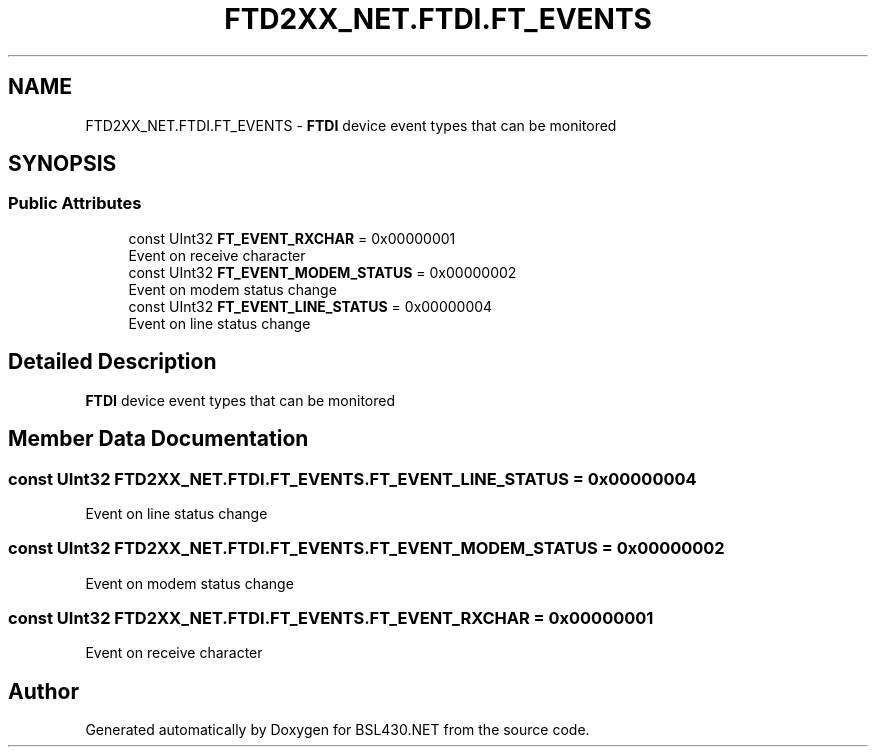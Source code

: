 .TH "FTD2XX_NET.FTDI.FT_EVENTS" 3 "Sat Jun 22 2019" "Version 1.2.1" "BSL430.NET" \" -*- nroff -*-
.ad l
.nh
.SH NAME
FTD2XX_NET.FTDI.FT_EVENTS \- \fBFTDI\fP device event types that can be monitored  

.SH SYNOPSIS
.br
.PP
.SS "Public Attributes"

.in +1c
.ti -1c
.RI "const UInt32 \fBFT_EVENT_RXCHAR\fP = 0x00000001"
.br
.RI "Event on receive character "
.ti -1c
.RI "const UInt32 \fBFT_EVENT_MODEM_STATUS\fP = 0x00000002"
.br
.RI "Event on modem status change "
.ti -1c
.RI "const UInt32 \fBFT_EVENT_LINE_STATUS\fP = 0x00000004"
.br
.RI "Event on line status change "
.in -1c
.SH "Detailed Description"
.PP 
\fBFTDI\fP device event types that can be monitored 


.SH "Member Data Documentation"
.PP 
.SS "const UInt32 FTD2XX_NET\&.FTDI\&.FT_EVENTS\&.FT_EVENT_LINE_STATUS = 0x00000004"

.PP
Event on line status change 
.SS "const UInt32 FTD2XX_NET\&.FTDI\&.FT_EVENTS\&.FT_EVENT_MODEM_STATUS = 0x00000002"

.PP
Event on modem status change 
.SS "const UInt32 FTD2XX_NET\&.FTDI\&.FT_EVENTS\&.FT_EVENT_RXCHAR = 0x00000001"

.PP
Event on receive character 

.SH "Author"
.PP 
Generated automatically by Doxygen for BSL430\&.NET from the source code\&.
